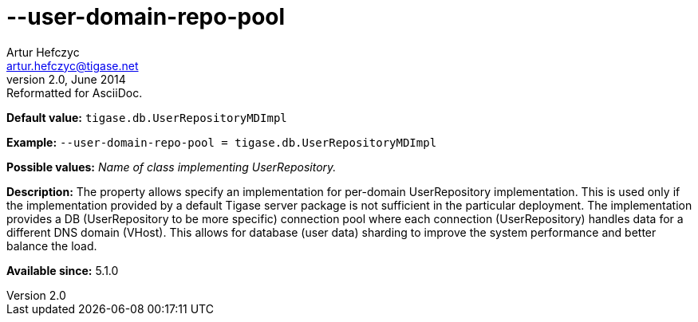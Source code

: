 [[userDomainRepoPool]]
--user-domain-repo-pool
=======================
Artur Hefczyc <artur.hefczyc@tigase.net>
v2.0, June 2014: Reformatted for AsciiDoc.
:toc:
:numbered:
:website: http://tigase.net/
:Date: 2013-02-10 01:50

*Default value:* +tigase.db.UserRepositoryMDImpl+

*Example:* +--user-domain-repo-pool = tigase.db.UserRepositoryMDImpl+

*Possible values:* 'Name of class implementing UserRepository.'

*Description:* The property allows specify an implementation for per-domain UserRepository implementation. This is used only if the implementation provided by a default Tigase server package is not sufficient in the particular deployment. The implementation provides a DB (UserRepository to be more specific) connection pool where each connection (UserRepository) handles data for a different DNS domain (VHost). This allows for database (user data) sharding to improve the system performance and better balance the load.

*Available since:* 5.1.0

